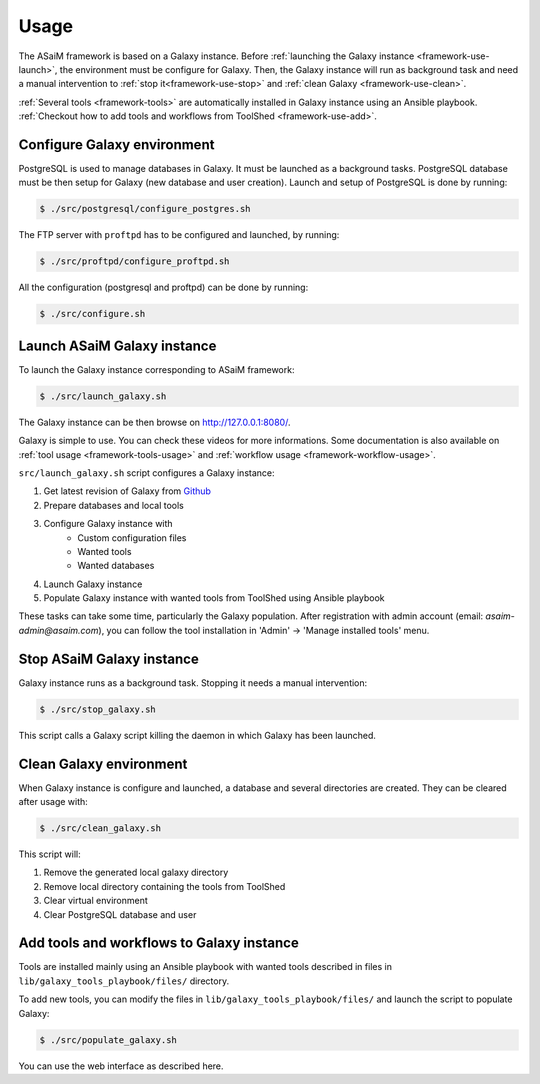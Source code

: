 .. _framework-use:

Usage
#####

The ASaiM framework is based on a Galaxy instance. Before :ref:`launching the Galaxy instance <framework-use-launch>`, the environment must be configure for Galaxy. Then, the Galaxy instance will run as background task and need a manual intervention to :ref:`stop it<framework-use-stop>` and :ref:`clean Galaxy <framework-use-clean>`.

:ref:`Several tools <framework-tools>` are automatically installed in Galaxy instance using an Ansible playbook. :ref:`Checkout how to add tools and workflows from ToolShed <framework-use-add>`.

.. _framework-use-configure: 

Configure Galaxy environment
============================

PostgreSQL is used to manage databases in Galaxy. It must be launched as a background tasks. PostgreSQL database must be then setup for Galaxy (new database and user creation).
Launch and setup of PostgreSQL is done by running:

.. code-block:: bash

    $ ./src/postgresql/configure_postgres.sh


The FTP server with ``proftpd`` has to be configured and launched, by running:

.. code-block:: bash

    $ ./src/proftpd/configure_proftpd.sh


All the configuration (postgresql and proftpd) can be done by running:

.. code-block:: bash

    $ ./src/configure.sh

.. _framework-use-launch:

Launch ASaiM Galaxy instance
==========================

To launch the Galaxy instance corresponding to ASaiM framework:

.. code-block:: bash

    $ ./src/launch_galaxy.sh

The Galaxy instance can be then browse on `http://127.0.0.1:8080/ <http://127.0.0.1:8080/>`_. 

Galaxy is simple to use. You can check these videos for more informations. Some documentation is also available on :ref:`tool usage <framework-tools-usage>` and :ref:`workflow usage <framework-workflow-usage>`.

``src/launch_galaxy.sh`` script configures a Galaxy instance:

1. Get latest revision of Galaxy from `Github <https://github.com/galaxyproject/galaxy>`_
2. Prepare databases and local tools
3. Configure Galaxy instance with
    - Custom configuration files
    - Wanted tools
    - Wanted databases
4. Launch Galaxy instance
5. Populate Galaxy instance with wanted tools from ToolShed using Ansible playbook

These tasks can take some time, particularly the Galaxy population. After registration with admin account (email: `asaim-admin@asaim.com`), you can 
follow the tool installation in 'Admin' -> 'Manage installed tools' menu.

.. _framework-use-stop:

Stop ASaiM Galaxy instance
========================

Galaxy instance runs as a background task. Stopping it needs a manual intervention:

.. code-block:: bash

    $ ./src/stop_galaxy.sh

This script calls a Galaxy script killing the daemon in which Galaxy has been launched.

.. _framework-use-clean:

Clean Galaxy environment
========================

When Galaxy instance is configure and launched, a database and several directories are created. They can be cleared after usage with:

.. code-block:: bash

    $ ./src/clean_galaxy.sh

This script will:

1. Remove the generated local galaxy directory
2. Remove local directory containing the tools from ToolShed
3. Clear virtual environment
4. Clear PostgreSQL database and user

.. _framework-use-add:

Add tools and workflows to Galaxy instance
==========================================

Tools are installed mainly using an Ansible playbook with wanted tools described in files in ``lib/galaxy_tools_playbook/files/`` directory.

To add new tools, you can modify the files in ``lib/galaxy_tools_playbook/files/`` and launch the script to populate Galaxy:

.. code-block:: bash

    $ ./src/populate_galaxy.sh

You can use the web interface as described here.


